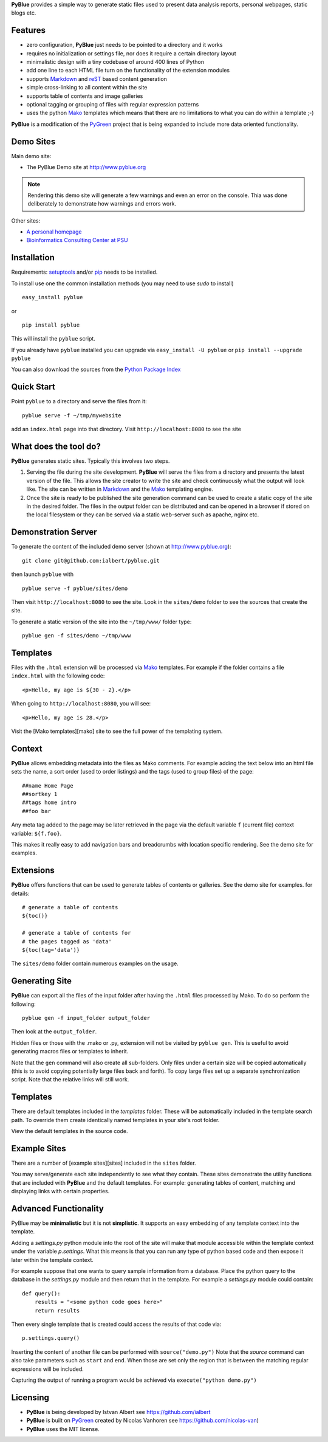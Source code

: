 **PyBlue** provides a simple way to generate static files used to present data analysis reports, personal webpages,
static blogs etc.

Features
--------

* zero configuration, **PyBlue** just needs to be pointed to a directory and it works
* requires no initialization or settings file, nor does it require a certain directory layout
* minimalistic design with a tiny codebase of around 400 lines of Python
* add one line to each HTML file turn on the functionality of the extension modules
* supports Markdown_ and reST_ based content generation
* simple cross-linking to all content within the site
* supports table of contents and image galleries
* optional tagging or grouping of files with regular expression patterns
* uses the python Mako_ templates which means that there are no
  limitations to what you can do within a template ;-)

**PyBlue** is a modification of the PyGreen_ project
that is being expanded to include more data oriented functionality.

Demo Sites
----------

Main demo site:

* The PyBlue Demo site at http://www.pyblue.org

.. note::
	Rendering this demo site will generate a few warnings and even an error on the console.
	Thia was done deliberately to demonstrate how warnings and errors work.

Other sites:

* `A personal homepage <http://www.personal.psu.edu/users/i/u/iua1/>`_
* `Bioinformatics Consulting Center at PSU <http://bcc.bx.psu.edu>`_

Installation
------------


Requirements: `setuptools <https://pypi.python.org/pypi/setuptools/1.0>`_
and/or `pip <https://pypi.python.org/pypi/pip>`_
needs to be installed.

To install use one the common installation methods (you may need to use `sudo` to install)

::

    easy_install pyblue

or

::

    pip install pyblue

This will install the ``pyblue`` script.

If you already have ``pyblue`` installed you can upgrade via ``easy_install -U pyblue`` or ``pip install --upgrade pyblue``

You can also download the sources from the `Python Package Index <https://pypi.python.org/pypi/pyblue>`_

Quick Start
-----------

Point ``pyblue`` to a directory and serve the files from it:

::

    pyblue serve -f ~/tmp/mywebsite

add an ``index.html`` page into that directory. Visit ``http://localhost:8080`` to see the site

What does the tool do?
----------------------

**PyBlue** generates static sites. Typically this involves two steps.

1. Serving the file during the site development. **PyBlue** will serve
   the files from a directory and presents the latest
   version of the file. This allows the site creator to
   write the site and check continuously what the output will look like.
   The site can be written in Markdown_ and the Mako_ templating engine.

2. Once the site is ready to be published the site generation
   command can be used to create a static copy of the site in the desired folder.
   The files in the output folder can be distributed and can be opened in a browser
   if stored on the local filesystem or they can be served via a static web-server such as
   apache, nginx etc.



Demonstration Server
--------------------

To generate the content of the included demo server (shown at http://www.pyblue.org):

::

    git clone git@github.com:ialbert/pyblue.git

then launch ``pyblue`` with

::

    pyblue serve -f pyblue/sites/demo

Then visit ``http://localhost:8080`` to see the site. Look in the ``sites/demo``
folder to see the sources that create the site.

To generate a static version of the site into the ``~/tmp/www/`` folder type:

::

    pyblue gen -f sites/demo ~/tmp/www

Templates
---------

Files with the ``.html`` extension will be processed via Mako_ templates. For example
if the folder contains a file ``index.html`` with the following code:

::

    <p>Hello, my age is ${30 - 2}.</p>

When going to ``http://localhost:8080``, you will see:

::

    <p>Hello, my age is 28.</p>

Visit the [Mako templates][mako] site to see the full power of the templating system.

Context
--------

**PyBlue** allows embedding metadata into the files as Mako comments. For example adding
the text below into an html file sets the name, a sort order (used to order listings)
and the tags (used to group files) of the page:

::

    ##name Home Page
    ##sortkey 1
    ##tags home intro
    ##foo bar

Any meta tag added to the page may be later retrieved in the page via the default variable ``f``
(current file) context variable: ``${f.foo}``.

This makes it really easy to add navigation bars and breadcrumbs with location specific
rendering. See the demo site for examples.

Extensions
----------

**PyBlue** offers functions that can be used to generate tables of contents or
galleries. See the demo site for examples.
for details:

::

    # generate a table of contents
    ${toc()}

    # generate a table of contents for
    # the pages tagged as 'data'
    ${toc(tag='data')}

The ``sites/demo`` folder contain numerous examples on the usage.

Generating Site
---------------

**PyBlue** can export all the files of the input folder
after having the ``.html`` files processed by Mako. To do so perform the following:

::

    pyblue gen -f input_folder output_folder

Then look at the ``output_folder``.

Hidden files or those with the .mako or .py, extension will not be visited by ``pyblue gen``.
This is useful to avoid generating macros files or templates to inherit.

Note that the ``gen`` command will also create all sub-folders. Only files
under a certain size will be copied automatically
(this is to avoid copying potentially large files back and forth).
To copy large files set up a separate synchronization script.
Note that the relative links will still work.

Templates
---------

There are default templates included in the `templates` folder. These will be automatically included in
the template search path. To override them create identically named templates in your site's root folder.

View the default templates in the source code.

Example Sites
-------------

There are a number of [example sites][sites] included in the ``sites`` folder.

You may serve/generate each site independently to see what they contain.
These sites demonstrate the utility functions that are included with **PyBlue** and the default templates. For example:
generating tables of content, matching and displaying links with certain properties.

Advanced Functionality
----------------------

PyBlue may be **minimalistic** but it is not **simplistic**. It supports an easy embedding of any
template context into the template.

Adding a `settings.py` python module into the root of the site will make that module accessible
within the template context under the variable `p.settings`. What this means is that you can run any type
of python based code and then expose it later within the template context.

For example suppose that one wants to query sample information from a database. Place the python
query to the database in the `settings.py` module and then return that in the template.
For example a `settings.py` module could contain:

::

    def query():
        results = "<some python code goes here>"
        return results

Then every single template that is created could access the results of that code via:

::

    p.settings.query()

Inserting the content of another file can be performed with ``source("demo.py")``
Note that the `source` command can also take parameters such as ``start`` and ``end``.
When those are set only the region that is between the matching regular expressions
will be included.

Capturing the output of running a program would be achieved via ``execute("python demo.py")``

Licensing
---------

* **PyBlue** is being developed by Istvan Albert see https://github.com/ialbert

* **PyBlue** is built on PyGreen_ created by Nicolas Vanhoren see https://github.com/nicolas-van)

* **PyBlue** uses the MIT license.

.. _Mako: http://www.makotemplates.org/
.. _Markdown: http://en.wikipedia.org/wiki/Markdown
.. _PyGreen: https://github.com/nicolas-van/pygreen
.. _reST: http://docutils.sourceforge.net/docs/user/rst/quickref.html

